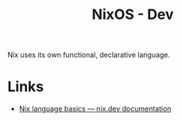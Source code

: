 :PROPERTIES:
:ID:       6b30f891-f1a4-493f-a666-677a012d1b4b
:mtime:    20241220205540
:ctime:    20241220205540
:END:
#+TITLE: NixOS - Dev
#+FILETAGS: :nixos:linux:dev:reference:

Nix uses its own functional, declarative language.


* Links

+ [[https://nix.dev/tutorials/nix-language][Nix language basics — nix.dev documentation]]
